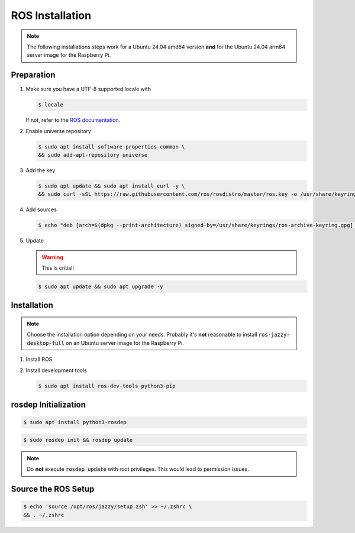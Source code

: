 .. _ros-installation:

ROS Installation
################
.. note:: The following installations steps work for a Ubuntu 24.04 amd64 version **and** for the Ubuntu 24.04 arm64 server image for the Raspberry Pi.

Preparation
===========

#. Make sure you have a UTF-8 supported locale with
   
   .. code-block:: console
      
      $ locale
   
   If not, refer to the `ROS documentation <https://docs.ros.org/en/jazzy/Installation/Ubuntu-Install-Debians.html#set-locale>`__.

#. Enable universe repository
   
   .. code-block:: console
      
      $ sudo apt install software-properties-common \
      && sudo add-apt-repository universe

#. Add the key

   .. code-block:: console

      $ sudo apt update && sudo apt install curl -y \
      && sudo curl -sSL https://raw.githubusercontent.com/ros/rosdistro/master/ros.key -o /usr/share/keyrings/ros-archive-keyring.gpg

#. Add sources

   .. code-block:: console

      $ echo "deb [arch=$(dpkg --print-architecture) signed-by=/usr/share/keyrings/ros-archive-keyring.gpg] http://packages.ros.org/ros2/ubuntu $(. /etc/os-release && echo $UBUNTU_CODENAME) main" | sudo tee /etc/apt/sources.list.d/ros2.list > /dev/null




#. Update

   .. warning:: This is critial!
   

   .. code-block:: console

      $ sudo apt update && sudo apt upgrade -y

Installation
============

.. note:: Choose the installation option depending on your needs. Probably it's **not** reasonable to install :code:`ros-jazzy-desktop-full` on an Ubuntu server image for the Raspberry Pi.

#. Install ROS

   .. tabs::
      .. code-tab:: sh desktop-full

         sudo apt install ros-jazzy-desktop-full
      
      .. code-tab:: sh perception (e.g. for Raspberry Pi)

         sudo apt install ros-jazzy-perception


#. Install development tools

   .. code-block:: console

      $ sudo apt install ros-dev-tools python3-pip

rosdep Initialization
=====================

.. code-block:: console

   $ sudo apt install python3-rosdep

.. code-block:: console

   $ sudo rosdep init && rosdep update

.. note:: Do **not** execute :code:`rosdep update` with root privileges. This would lead to permission issues.

Source the ROS Setup
====================

.. code-block:: console

   $ echo 'source /opt/ros/jazzy/setup.zsh' >> ~/.zshrc \
   && . ~/.zshrc


